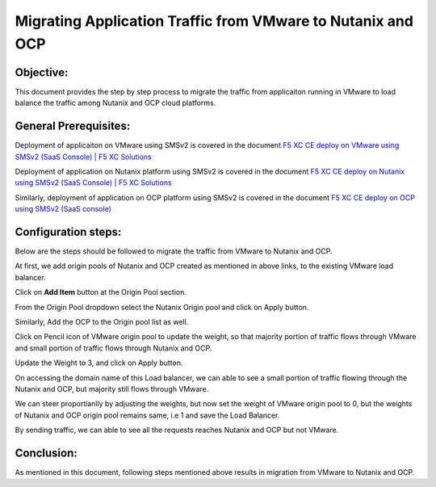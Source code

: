 Migrating Application Traffic from VMware to Nutanix and OCP
#########################################################

Objective:
--------------
This document provides the step by step process to migrate the traffic from applicaiton running in VMware to load balance the traffic among Nutanix and OCP cloud platforms.

General Prerequisites:
--------------
Deployment of applicaiton on VMware using SMSv2 is covered in the document `F5 XC CE deploy on VMware using SMSv2 (SaaS Console) | F5 XC Solutions  <https://github.com/f5devcentral/f5-xc-terraform-examples/blob/main/workflow-guides/application-delivery-security/migration/application-migration-setup-vmware.rst>`__

Deployment of application on Nutanix platform using SMSv2 is covered in the document `F5 XC CE deploy on Nutanix using SMSv2 (SaaS Console) | F5 XC Solutions <https://github.com/f5devcentral/f5-xc-terraform-examples/blob/main/workflow-guides/smsv2-ce/Secure_Mesh_Site_v2_in_Nutanix/secure_mesh_site_v2_in_nutanix.rst>`__

Similarly, deployment of application on OCP platform using SMSv2 is covered in the document `F5 XC CE deploy on OCP using SMSv2 (SaaS console) <https://github.com/f5devcentral/f5-xc-terraform-examples/blob/main/workflow-guides/application-delivery-security/migration/application-migration-setup-ocp.rst>`__

Configuration steps:
--------------
Below are the steps should be followed to migrate the traffic from VMware to Nutanix and OCP.

At first, we add origin pools of Nutanix and OCP created as mentioned in above links, to the existing VMware load balancer.

Click on **Add Item** button at the Origin Pool section. 

.. image:: ./assets/mig_vmware_to_nutanix_op_add.jpg

From the Origin Pool dropdown select the Nutanix Origin pool and click on Apply button.

.. image:: ./assets/mig_vmware_to_nutanix_add_op_to_lb.jpg

Similarly, Add the OCP to the Origin pool list as well.

Click on Pencil icon of VMware origin pool to update the weight, so that majority portion of traffic flows through VMware and small portion of traffic flows through Nutanix and OCP.

.. image:: ./assets/mig_vmware_to_nutanix_ocp_weight_update.jpg

Update the Weight to 3, and click on Apply button.

.. image:: ./assets/mig_vmware_to_nutanix_weight.jpg

.. image:: ./assets/mig_vmware_to_nutanix_ocp_save_lb.jpg

On accessing the domain name of this Load balancer, we can able to see a small portion of traffic flowing through the Nutanix and OCP, but majority still flows through VMware.

.. image:: ./assets/dc_initiate_traffic_to_ocp_n_nutanix.jpg

We can steer proportianlly by adjusting the weights, but now set the weight of VMware origin pool to 0, but the weights of Nutanix and OCP origin pool remains same, i.e 1 and save the Load Balancer.

.. image:: ./assets/mig_vmware_to_nutanix_ocp_vmware_zero.jpg

By sending traffic, we can able to see all the requests reaches Nutanix and OCP but not VMware.

.. image:: ./assets/logs_vmware_to_nutanix_ocp.jpg

Conclusion:
--------------
As mentioned in this document, following steps mentioned above results in migration from VMware to Nutanix and OCP.



